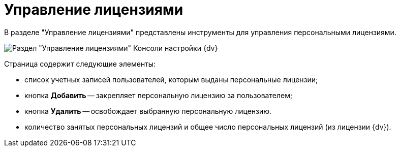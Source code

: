 = Управление лицензиями

В разделе "Управление лицензиями" представлены инструменты для управления персональными лицензиями.

image::Server_Settings_Managing_License.png[Раздел "Управление лицензиями" Консоли настройки {dv}]

Страница содержит следующие элементы:

* список учетных записей пользователей, которым выданы персональные лицензии;
* кнопка *Добавить* -- закрепляет персональную лицензию за пользователем;
* кнопка *Удалить* -- освобождает выбранную персональную лицензию.
* количество занятых персональных лицензий и общее число персональных лицензий (из лицензии {dv}).


